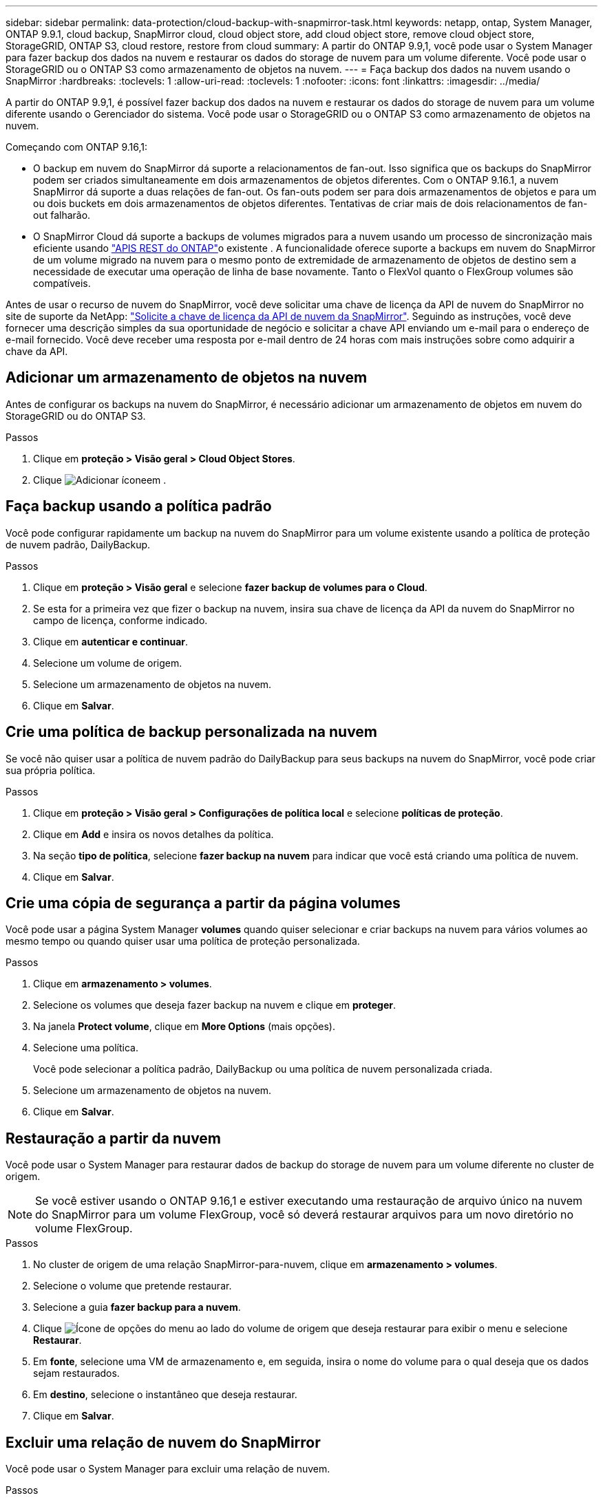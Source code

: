 ---
sidebar: sidebar 
permalink: data-protection/cloud-backup-with-snapmirror-task.html 
keywords: netapp, ontap, System Manager, ONTAP 9.9.1, cloud backup, SnapMirror cloud, cloud object store, add cloud object store, remove cloud object store, StorageGRID, ONTAP S3, cloud restore, restore from cloud 
summary: A partir do ONTAP 9.9,1, você pode usar o System Manager para fazer backup dos dados na nuvem e restaurar os dados do storage de nuvem para um volume diferente. Você pode usar o StorageGRID ou o ONTAP S3 como armazenamento de objetos na nuvem. 
---
= Faça backup dos dados na nuvem usando o SnapMirror
:hardbreaks:
:toclevels: 1
:allow-uri-read: 
:toclevels: 1
:nofooter: 
:icons: font
:linkattrs: 
:imagesdir: ../media/


[role="lead"]
A partir do ONTAP 9.9,1, é possível fazer backup dos dados na nuvem e restaurar os dados do storage de nuvem para um volume diferente usando o Gerenciador do sistema. Você pode usar o StorageGRID ou o ONTAP S3 como armazenamento de objetos na nuvem.

Começando com ONTAP 9.16,1:

* O backup em nuvem do SnapMirror dá suporte a relacionamentos de fan-out. Isso significa que os backups do SnapMirror podem ser criados simultaneamente em dois armazenamentos de objetos diferentes. Com o ONTAP 9.16.1, a nuvem SnapMirror dá suporte a duas relações de fan-out. Os fan-outs podem ser para dois armazenamentos de objetos e para um ou dois buckets em dois armazenamentos de objetos diferentes. Tentativas de criar mais de dois relacionamentos de fan-out falharão.
* O SnapMirror Cloud dá suporte a backups de volumes migrados para a nuvem usando um processo de sincronização mais eficiente usando link:https://docs.netapp.com/us-en/ontap-automation/get-started/access_rest_api.html["APIS REST do ONTAP"^]o existente . A funcionalidade oferece suporte a backups em nuvem do SnapMirror de um volume migrado na nuvem para o mesmo ponto de extremidade de armazenamento de objetos de destino sem a necessidade de executar uma operação de linha de base novamente. Tanto o FlexVol quanto o FlexGroup volumes são compatíveis.


Antes de usar o recurso de nuvem do SnapMirror, você deve solicitar uma chave de licença da API de nuvem do SnapMirror no site de suporte da NetApp: link:https://mysupport.netapp.com/site/tools/snapmirror-cloud-api-key["Solicite a chave de licença da API de nuvem da SnapMirror"^]. Seguindo as instruções, você deve fornecer uma descrição simples da sua oportunidade de negócio e solicitar a chave API enviando um e-mail para o endereço de e-mail fornecido. Você deve receber uma resposta por e-mail dentro de 24 horas com mais instruções sobre como adquirir a chave da API.



== Adicionar um armazenamento de objetos na nuvem

Antes de configurar os backups na nuvem do SnapMirror, é necessário adicionar um armazenamento de objetos em nuvem do StorageGRID ou do ONTAP S3.

.Passos
. Clique em *proteção > Visão geral > Cloud Object Stores*.
. Clique image:icon_add.gif["Adicionar ícone"]em .




== Faça backup usando a política padrão

Você pode configurar rapidamente um backup na nuvem do SnapMirror para um volume existente usando a política de proteção de nuvem padrão, DailyBackup.

.Passos
. Clique em *proteção > Visão geral* e selecione *fazer backup de volumes para o Cloud*.
. Se esta for a primeira vez que fizer o backup na nuvem, insira sua chave de licença da API da nuvem do SnapMirror no campo de licença, conforme indicado.
. Clique em *autenticar e continuar*.
. Selecione um volume de origem.
. Selecione um armazenamento de objetos na nuvem.
. Clique em *Salvar*.




== Crie uma política de backup personalizada na nuvem

Se você não quiser usar a política de nuvem padrão do DailyBackup para seus backups na nuvem do SnapMirror, você pode criar sua própria política.

.Passos
. Clique em *proteção > Visão geral > Configurações de política local* e selecione *políticas de proteção*.
. Clique em *Add* e insira os novos detalhes da política.
. Na seção *tipo de política*, selecione *fazer backup na nuvem* para indicar que você está criando uma política de nuvem.
. Clique em *Salvar*.




== Crie uma cópia de segurança a partir da página *volumes*

Você pode usar a página System Manager *volumes* quando quiser selecionar e criar backups na nuvem para vários volumes ao mesmo tempo ou quando quiser usar uma política de proteção personalizada.

.Passos
. Clique em *armazenamento > volumes*.
. Selecione os volumes que deseja fazer backup na nuvem e clique em *proteger*.
. Na janela *Protect volume*, clique em *More Options* (mais opções).
. Selecione uma política.
+
Você pode selecionar a política padrão, DailyBackup ou uma política de nuvem personalizada criada.

. Selecione um armazenamento de objetos na nuvem.
. Clique em *Salvar*.




== Restauração a partir da nuvem

Você pode usar o System Manager para restaurar dados de backup do storage de nuvem para um volume diferente no cluster de origem.


NOTE: Se você estiver usando o ONTAP 9.16,1 e estiver executando uma restauração de arquivo único na nuvem do SnapMirror para um volume FlexGroup, você só deverá restaurar arquivos para um novo diretório no volume FlexGroup.

.Passos
. No cluster de origem de uma relação SnapMirror-para-nuvem, clique em *armazenamento > volumes*.
. Selecione o volume que pretende restaurar.
. Selecione a guia *fazer backup para a nuvem*.
. Clique image:icon_kabob.gif["Ícone de opções do menu"] ao lado do volume de origem que deseja restaurar para exibir o menu e selecione *Restaurar*.
. Em *fonte*, selecione uma VM de armazenamento e, em seguida, insira o nome do volume para o qual deseja que os dados sejam restaurados.
. Em *destino*, selecione o instantâneo que deseja restaurar.
. Clique em *Salvar*.




== Excluir uma relação de nuvem do SnapMirror

Você pode usar o System Manager para excluir uma relação de nuvem.

.Passos
. Clique em *armazenamento > volumes* e selecione o volume que deseja excluir.
. Clique image:icon_kabob.gif["Ícone de opções do menu"] ao lado do volume de origem e selecione *Excluir*.
. Selecione *Excluir o endpoint do armazenamento de objetos na nuvem (opcional)* se você quiser excluir o endpoint do armazenamento de objetos na nuvem.
. Clique em *Excluir*.




== Remover um armazenamento de objetos na nuvem

Você pode usar o System Manager para remover um armazenamento de objetos na nuvem se ele não fizer parte de um relacionamento de backup na nuvem. Quando um armazenamento de objetos em nuvem faz parte de uma relação de backup em nuvem, ele não pode ser excluído.

.Passos
. Clique em *proteção > Visão geral > Cloud Object Stores*.
. Selecione o armazenamento de objetos que deseja excluir, clique image:icon_kabob.gif["Ícone de opções do menu"] e selecione *Excluir*.


